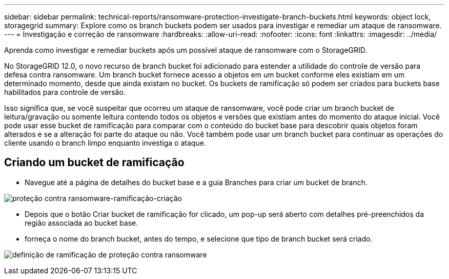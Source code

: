 ---
sidebar: sidebar 
permalink: technical-reports/ransomware-protection-investigate-branch-buckets.html 
keywords: object lock, storagegrid 
summary: Explore como os branch buckets podem ser usados para investigar e remediar um ataque de ransomware. 
---
= Investigação e correção de ransomware
:hardbreaks:
:allow-uri-read: 
:nofooter: 
:icons: font
:linkattrs: 
:imagesdir: ../media/


[role="lead"]
Aprenda como investigar e remediar buckets após um possível ataque de ransomware com o StorageGRID.

No StorageGRID 12.0, o novo recurso de branch bucket foi adicionado para estender a utilidade do controle de versão para defesa contra ransomware.  Um branch bucket fornece acesso a objetos em um bucket conforme eles existiam em um determinado momento, desde que ainda existam no bucket.  Os buckets de ramificação só podem ser criados para buckets base habilitados para controle de versão.

Isso significa que, se você suspeitar que ocorreu um ataque de ransomware, você pode criar um branch bucket de leitura/gravação ou somente leitura contendo todos os objetos e versões que existiam antes do momento do ataque inicial.  Você pode usar esse bucket de ramificação para comparar com o conteúdo do bucket base para descobrir quais objetos foram alterados e se a alteração foi parte do ataque ou não.  Você também pode usar um branch bucket para continuar as operações do cliente usando o branch limpo enquanto investiga o ataque.



== Criando um bucket de ramificação

* Navegue até a página de detalhes do bucket base e a guia Branches para criar um bucket de branch.


image:ransomware/ransomware-protection-branch-create.png["proteção contra ransomware-ramificação-criação"]

* Depois que o botão Criar bucket de ramificação for clicado, um pop-up será aberto com detalhes pré-preenchidos da região associada ao bucket base.
* forneça o nome do branch bucket, antes do tempo, e selecione que tipo de branch bucket será criado.


image:ransomware/ransomware-protection-branch-define.png["definição de ramificação de proteção contra ransomware"]
